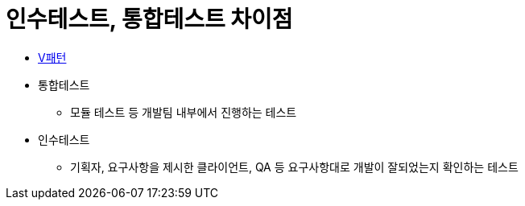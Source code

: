 = 인수테스트, 통합테스트 차이점

* https://github.com/yuaming/wiki/blob/master/tdd/test.adoc[V패턴]
* 통합테스트  
** 모듈 테스트 등 개발팀 내부에서 진행하는 테스트
* 인수테스트 
** 기획자, 요구사항을 제시한 클라이언트, QA 등 요구사항대로 개발이 잘되었는지 확인하는 테스트